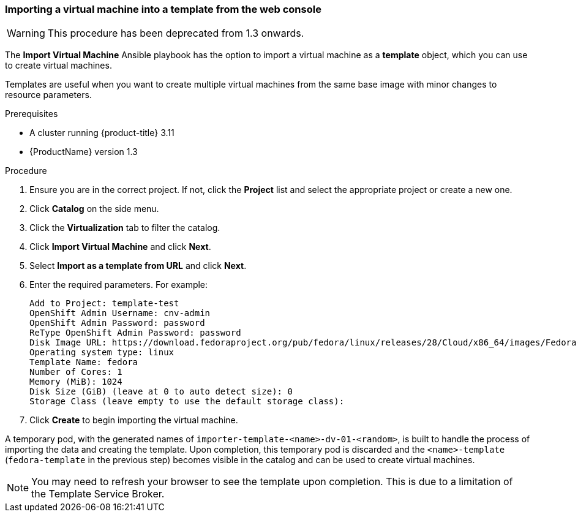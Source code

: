[[import-vm-template-gui]]
=== Importing a virtual machine into a template from the web console

WARNING: This procedure has been deprecated from 1.3 onwards.

The *Import Virtual Machine* Ansible playbook has the option to import a 
virtual machine as a *template* object, which you can use to create virtual 
machines.

Templates are useful when you want to create multiple virtual machines from the 
same base image with minor changes to resource parameters.

.Prerequisites

* A cluster running {product-title} 3.11
* {ProductName} version 1.3

.Procedure

. Ensure you are in the correct project. If not, click the *Project* list and select the appropriate project or create a new one.
. Click *Catalog* on the side menu.
. Click the *Virtualization* tab to filter the catalog.
. Click *Import Virtual Machine* and click *Next*.
. Select *Import as a template from URL* and click *Next*.
. Enter the required parameters. For example: +
+
----
Add to Project: template-test
OpenShift Admin Username: cnv-admin
OpenShift Admin Password: password
ReType OpenShift Admin Password: password
Disk Image URL: https://download.fedoraproject.org/pub/fedora/linux/releases/28/Cloud/x86_64/images/Fedora-Cloud-Base-28-1.1.x86_64.qcow2
Operating system type: linux
Template Name: fedora
Number of Cores: 1
Memory (MiB): 1024
Disk Size (GiB) (leave at 0 to auto detect size): 0
Storage Class (leave empty to use the default storage class):
----

. Click *Create* to begin importing the virtual machine.

A temporary pod, with the generated names of `importer-template-<name>-dv-01-<random>`, is built to handle the process of importing 
the data and creating the template. Upon completion, this temporary pod is 
discarded and the `<name>-template` (`fedora-template` in the previous step) 
becomes visible in the catalog and can be used to create virtual machines.


[NOTE]
====
You may need to refresh your browser to see the template upon 
completion. This is due to a limitation of the Template Service Broker.
====
